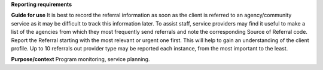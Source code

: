 **Reporting requirements**

**Guide for use**
It is best to record the referral information as soon as the client is referred to an agency/community service as it may be difficult to track this information later.
To assist staff, service providers may find it useful to make a list of the agencies from which they most frequently send referrals and note the corresponding Source of Referral code.
Report the Referral starting with the most relevant or urgent one first. This will help to gain an understanding of the client profile.
Up to 10 referrals out provider type may be reported each instance, from the most important to the least.

**Purpose/context**
Program monitoring, service planning.
